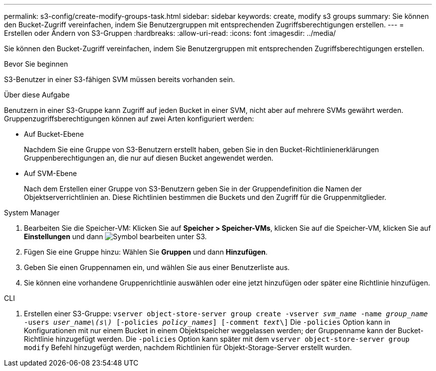 ---
permalink: s3-config/create-modify-groups-task.html 
sidebar: sidebar 
keywords: create, modify s3 groups 
summary: Sie können den Bucket-Zugriff vereinfachen, indem Sie Benutzergruppen mit entsprechenden Zugriffsberechtigungen erstellen. 
---
= Erstellen oder Ändern von S3-Gruppen
:hardbreaks:
:allow-uri-read: 
:icons: font
:imagesdir: ../media/


[role="lead"]
Sie können den Bucket-Zugriff vereinfachen, indem Sie Benutzergruppen mit entsprechenden Zugriffsberechtigungen erstellen.

.Bevor Sie beginnen
S3-Benutzer in einer S3-fähigen SVM müssen bereits vorhanden sein.

.Über diese Aufgabe
Benutzern in einer S3-Gruppe kann Zugriff auf jeden Bucket in einer SVM, nicht aber auf mehrere SVMs gewährt werden. Gruppenzugriffsberechtigungen können auf zwei Arten konfiguriert werden:

* Auf Bucket-Ebene
+
Nachdem Sie eine Gruppe von S3-Benutzern erstellt haben, geben Sie in den Bucket-Richtlinienerklärungen Gruppenberechtigungen an, die nur auf diesen Bucket angewendet werden.

* Auf SVM-Ebene
+
Nach dem Erstellen einer Gruppe von S3-Benutzern geben Sie in der Gruppendefinition die Namen der Objektserverrichtlinien an. Diese Richtlinien bestimmen die Buckets und den Zugriff für die Gruppenmitglieder.



[role="tabbed-block"]
====
.System Manager
--
. Bearbeiten Sie die Speicher-VM: Klicken Sie auf *Speicher > Speicher-VMs*, klicken Sie auf die Speicher-VM, klicken Sie auf *Einstellungen* und dann image:icon_pencil.gif["Symbol bearbeiten"] unter S3.
. Fügen Sie eine Gruppe hinzu: Wählen Sie *Gruppen* und dann *Hinzufügen*.
. Geben Sie einen Gruppennamen ein, und wählen Sie aus einer Benutzerliste aus.
. Sie können eine vorhandene Gruppenrichtlinie auswählen oder eine jetzt hinzufügen oder später eine Richtlinie hinzufügen.


--
.CLI
--
. Erstellen einer S3-Gruppe:
`vserver object-store-server group create -vserver _svm_name_ -name _group_name_ -users _user_name\(s\)_ [-policies _policy_names_] [-comment _text_\]` Die `-policies` Option kann in Konfigurationen mit nur einem Bucket in einem Objektspeicher weggelassen werden; der Gruppenname kann der Bucket-Richtlinie hinzugefügt werden. Die `-policies` Option kann später mit dem `vserver object-store-server group modify` Befehl hinzugefügt werden, nachdem Richtlinien für Objekt-Storage-Server erstellt wurden.


--
====